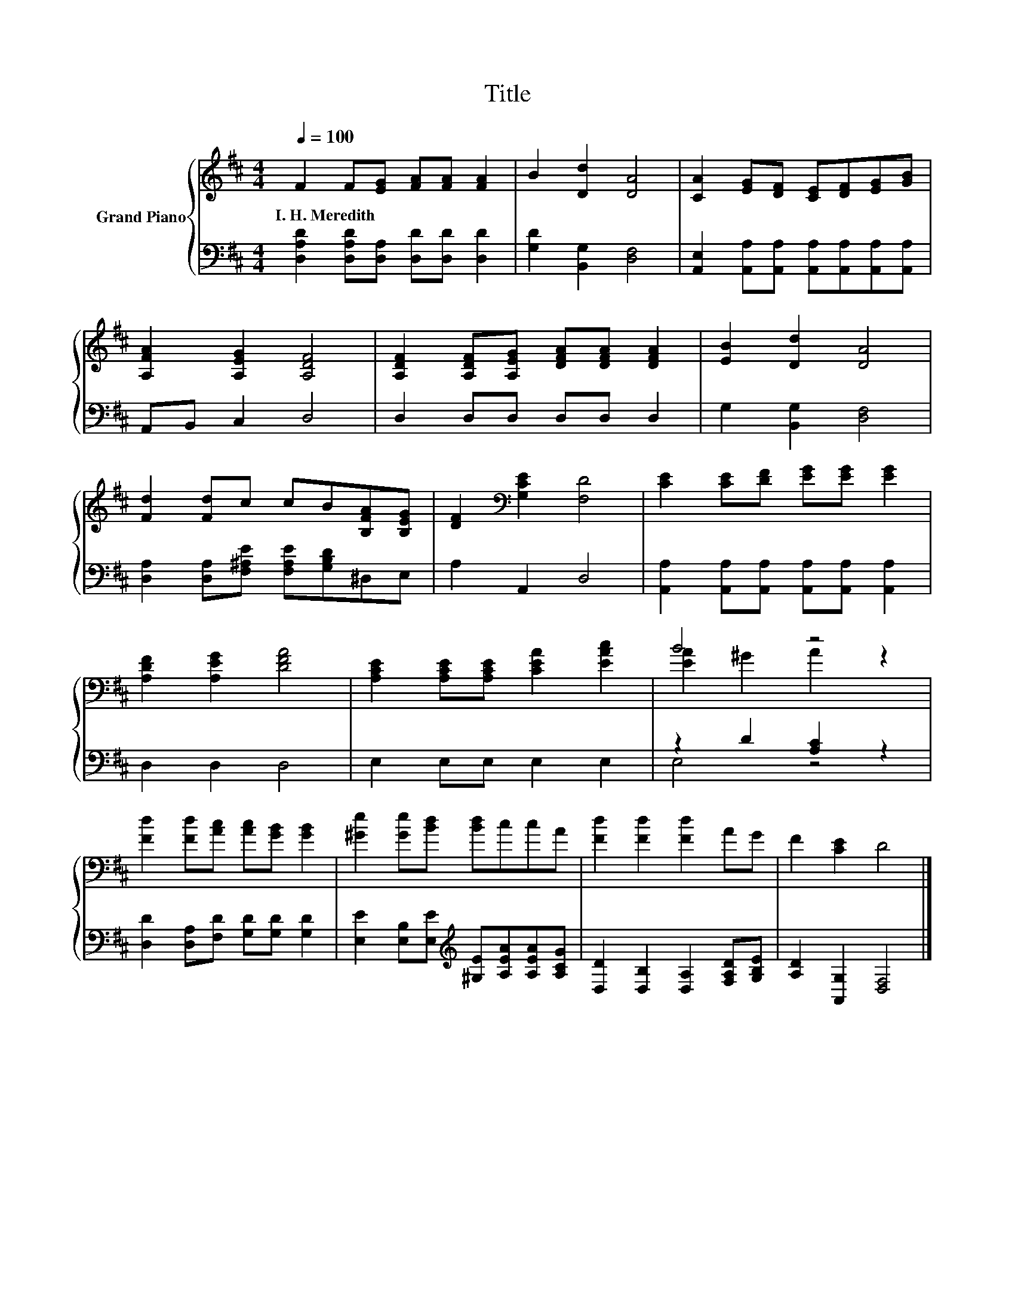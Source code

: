 X:1
T:Title
%%score { ( 1 3 ) | ( 2 4 ) }
L:1/8
Q:1/4=100
M:4/4
K:D
V:1 treble nm="Grand Piano"
V:3 treble 
V:2 bass 
V:4 bass 
V:1
 F2 F[EG] [FA][FA] [FA]2 | B2 [Dd]2 [DA]4 | [CA]2 [EG][DF] [CE][DF][EG][GB] | %3
w: I.~H.~Meredith * * * * *|||
 [A,FA]2 [A,EG]2 [A,DF]4 | [A,DF]2 [A,DF][A,EG] [DFA][DFA] [DFA]2 | [EB]2 [Dd]2 [DA]4 | %6
w: |||
 [Fd]2 [Fd]c cB[B,FA][B,EG] | [DF]2[K:bass] [G,CE]2 [F,D]4 | [CE]2 [CE][DF] [EG][EG] [EG]2 | %9
w: |||
 [A,DF]2 [A,EG]2 [DFA]4 | [A,CE]2 [A,CE][A,CE] [CEA]2 [EAc]2 | B4 z4 | %12
w: |||
 [Fd]2 [Fd][Ac] [Ac][GB] [GB]2 | [^Ge]2 [Ge][Bd] [Bd]ccA | [Fd]2 [Fd]2 [Fd]2 AG | F2 [CE]2 D4 |] %16
w: ||||
V:2
 [D,A,D]2 [D,A,D][D,A,] [D,D][D,D] [D,D]2 | [G,D]2 [B,,G,]2 [D,F,]4 | %2
 [A,,E,]2 [A,,A,][A,,A,] [A,,A,][A,,A,][A,,A,][A,,A,] | A,,B,, C,2 D,4 | D,2 D,D, D,D, D,2 | %5
 G,2 [B,,G,]2 [D,F,]4 | [D,A,]2 [D,A,][F,^A,E] [F,A,E][G,B,D]^D,E, | A,2 A,,2 D,4 | %8
 [A,,A,]2 [A,,A,][A,,A,] [A,,A,][A,,A,] [A,,A,]2 | D,2 D,2 D,4 | E,2 E,E, E,2 E,2 | %11
 z2 D2 [A,C]2 z2 | [D,D]2 [D,A,][F,D] [G,D][G,D] [G,D]2 | %13
 [E,E]2 [E,B,][E,E][K:treble] [^G,E][A,EA][A,EA][A,CG] | [D,D]2 [D,B,]2 [D,A,]2 [F,A,D][G,B,E] | %15
 [A,D]2 [A,,G,]2 [D,F,]4 |] %16
V:3
 x8 | x8 | x8 | x8 | x8 | x8 | x8 | x2[K:bass] x6 | x8 | x8 | x8 | [EA]2 ^G2 A2 z2 | x8 | x8 | x8 | %15
 x8 |] %16
V:4
 x8 | x8 | x8 | x8 | x8 | x8 | x8 | x8 | x8 | x8 | x8 | E,4 z4 | x8 | x4[K:treble] x4 | x8 | x8 |] %16

